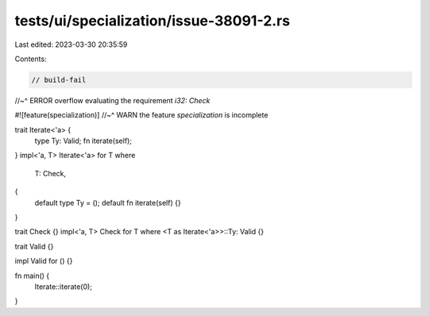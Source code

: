 tests/ui/specialization/issue-38091-2.rs
========================================

Last edited: 2023-03-30 20:35:59

Contents:

.. code-block:: rs

    // build-fail
//~^ ERROR overflow evaluating the requirement `i32: Check`

#![feature(specialization)]
//~^ WARN the feature `specialization` is incomplete

trait Iterate<'a> {
    type Ty: Valid;
    fn iterate(self);
}
impl<'a, T> Iterate<'a> for T
where
    T: Check,
{
    default type Ty = ();
    default fn iterate(self) {}
}

trait Check {}
impl<'a, T> Check for T where <T as Iterate<'a>>::Ty: Valid {}

trait Valid {}

impl Valid for () {}

fn main() {
    Iterate::iterate(0);
}


